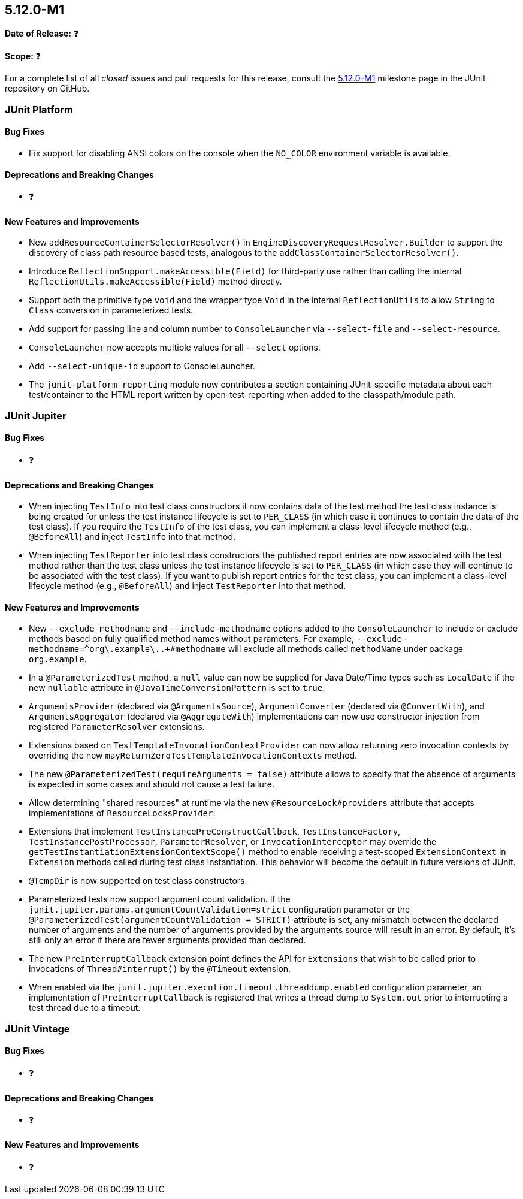 [[release-notes-5.12.0-M1]]
== 5.12.0-M1

*Date of Release:* ❓

*Scope:* ❓

For a complete list of all _closed_ issues and pull requests for this release, consult the
link:{junit5-repo}+/milestone/75?closed=1+[5.12.0-M1] milestone page in the
JUnit repository on GitHub.


[[release-notes-5.12.0-M1-junit-platform]]
=== JUnit Platform

[[release-notes-5.12.0-M1-junit-platform-bug-fixes]]
==== Bug Fixes

* Fix support for disabling ANSI colors on the console when the `NO_COLOR` environment
  variable is available.

[[release-notes-5.12.0-M1-junit-platform-deprecations-and-breaking-changes]]
==== Deprecations and Breaking Changes

* ❓

[[release-notes-5.12.0-M1-junit-platform-new-features-and-improvements]]
==== New Features and Improvements

* New `addResourceContainerSelectorResolver()` in `EngineDiscoveryRequestResolver.Builder` to
  support the discovery of class path resource based tests, analogous to the
  `addClassContainerSelectorResolver()`.
* Introduce `ReflectionSupport.makeAccessible(Field)` for third-party use rather than
  calling the internal `ReflectionUtils.makeAccessible(Field)` method directly.
* Support both the primitive type `void` and the wrapper type `Void` in the internal
  `ReflectionUtils` to allow `String` to `Class` conversion in parameterized tests.
* Add support for passing line and column number to `ConsoleLauncher` via
  `--select-file` and `--select-resource`.
* `ConsoleLauncher` now accepts multiple values for all `--select` options.
* Add `--select-unique-id` support to ConsoleLauncher.
* The `junit-platform-reporting` module now contributes a section containing
  JUnit-specific metadata about each test/container to the HTML report written by
  open-test-reporting when added to the classpath/module path.


[[release-notes-5.12.0-M1-junit-jupiter]]
=== JUnit Jupiter

[[release-notes-5.12.0-M1-junit-jupiter-bug-fixes]]
==== Bug Fixes

* ❓

[[release-notes-5.12.0-M1-junit-jupiter-deprecations-and-breaking-changes]]
==== Deprecations and Breaking Changes

* When injecting `TestInfo` into test class constructors it now contains data of the test
  method the test class instance is being created for unless the test instance lifecycle
  is set to `PER_CLASS` (in which case it continues to contain the data of the test
  class). If you require the `TestInfo` of the test class, you can implement a class-level
  lifecycle method (e.g., `@BeforeAll`) and inject `TestInfo` into that method.
* When injecting `TestReporter` into test class constructors the published report entries
  are now associated with the test method rather than the test class unless the test
  instance lifecycle is set to `PER_CLASS` (in which case they will continue to be
  associated with the test class). If you want to publish report entries for the test
  class, you can implement a class-level lifecycle method (e.g., `@BeforeAll`) and inject
  `TestReporter` into that method.

[[release-notes-5.12.0-M1-junit-jupiter-new-features-and-improvements]]
==== New Features and Improvements

* New `--exclude-methodname` and `--include-methodname` options added to the
  `ConsoleLauncher` to include or exclude methods based on fully qualified method names
  without parameters. For example, `--exclude-methodname=^org\.example\..+#methodname`
  will exclude all methods called `methodName` under package `org.example`.
* In a `@ParameterizedTest` method, a `null` value can now be supplied for Java Date/Time
  types such as `LocalDate` if the new `nullable` attribute in
  `@JavaTimeConversionPattern` is set to `true`.
* `ArgumentsProvider` (declared via `@ArgumentsSource`), `ArgumentConverter` (declared via
  `@ConvertWith`), and `ArgumentsAggregator` (declared via `@AggregateWith`)
  implementations can now use constructor injection from registered `ParameterResolver`
  extensions.
* Extensions based on `TestTemplateInvocationContextProvider` can now allow returning zero
  invocation contexts by overriding the new `mayReturnZeroTestTemplateInvocationContexts`
  method.
* The new `@ParameterizedTest(requireArguments = false)` attribute allows to specify that
  the absence of arguments is expected in some cases and should not cause a test failure.
* Allow determining "shared resources" at runtime via the new `@ResourceLock#providers`
  attribute that accepts implementations of `ResourceLocksProvider`.
* Extensions that implement `TestInstancePreConstructCallback`, `TestInstanceFactory`,
  `TestInstancePostProcessor`, `ParameterResolver`, or `InvocationInterceptor` may
  override the `getTestInstantiationExtensionContextScope()` method to enable receiving
  a test-scoped `ExtensionContext` in `Extension` methods called during test class
  instantiation. This behavior will become the default in future versions of JUnit.
* `@TempDir` is now supported on test class constructors.
* Parameterized tests now support argument count validation.
  If the `junit.jupiter.params.argumentCountValidation=strict` configuration parameter
  or the `@ParameterizedTest(argumentCountValidation = STRICT)` attribute is set, any
  mismatch between the declared number of arguments and the number of arguments provided
  by the arguments source will result in an error. By default, it's still only an error if
  there are fewer arguments provided than declared.
* The new `PreInterruptCallback` extension point defines the API for `Extensions` that
  wish to be called prior to invocations of `Thread#interrupt()` by the `@Timeout`
  extension.
* When enabled via the `junit.jupiter.execution.timeout.threaddump.enabled` configuration
  parameter, an implementation of `PreInterruptCallback` is registered that writes a
  thread dump to `System.out` prior to interrupting a test thread due to a timeout.


[[release-notes-5.12.0-M1-junit-vintage]]
=== JUnit Vintage

[[release-notes-5.12.0-M1-junit-vintage-bug-fixes]]
==== Bug Fixes

* ❓

[[release-notes-5.12.0-M1-junit-vintage-deprecations-and-breaking-changes]]
==== Deprecations and Breaking Changes

* ❓

[[release-notes-5.12.0-M1-junit-vintage-new-features-and-improvements]]
==== New Features and Improvements

* ❓
